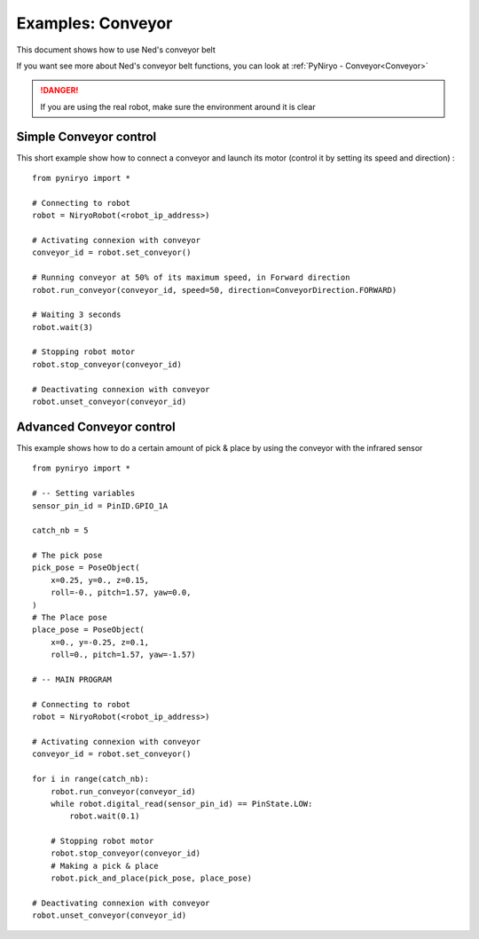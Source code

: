 Examples: Conveyor
========================

This document shows how to use Ned's conveyor belt

If you want see more about Ned's conveyor belt functions, you can look at :ref:`PyNiryo - Conveyor<Conveyor>`

.. danger::
    If you are using the real robot, make sure the environment around it is clear

Simple Conveyor control
-------------------------------
This short example show how to connect a conveyor and
launch its motor (control it by setting its speed and direction) : ::

    from pyniryo import *

    # Connecting to robot
    robot = NiryoRobot(<robot_ip_address>)

    # Activating connexion with conveyor
    conveyor_id = robot.set_conveyor()

    # Running conveyor at 50% of its maximum speed, in Forward direction
    robot.run_conveyor(conveyor_id, speed=50, direction=ConveyorDirection.FORWARD)

    # Waiting 3 seconds
    robot.wait(3)

    # Stopping robot motor
    robot.stop_conveyor(conveyor_id)

    # Deactivating connexion with conveyor
    robot.unset_conveyor(conveyor_id)

Advanced Conveyor control
-------------------------------
This example shows how to do a certain amount of pick & place by using
the conveyor with the infrared sensor ::

    from pyniryo import *

    # -- Setting variables
    sensor_pin_id = PinID.GPIO_1A

    catch_nb = 5

    # The pick pose
    pick_pose = PoseObject(
        x=0.25, y=0., z=0.15,
        roll=-0., pitch=1.57, yaw=0.0,
    )
    # The Place pose
    place_pose = PoseObject(
        x=0., y=-0.25, z=0.1,
        roll=0., pitch=1.57, yaw=-1.57)

    # -- MAIN PROGRAM

    # Connecting to robot
    robot = NiryoRobot(<robot_ip_address>)

    # Activating connexion with conveyor
    conveyor_id = robot.set_conveyor()

    for i in range(catch_nb):
        robot.run_conveyor(conveyor_id)
        while robot.digital_read(sensor_pin_id) == PinState.LOW:
            robot.wait(0.1)

        # Stopping robot motor
        robot.stop_conveyor(conveyor_id)
        # Making a pick & place
        robot.pick_and_place(pick_pose, place_pose)

    # Deactivating connexion with conveyor
    robot.unset_conveyor(conveyor_id)

